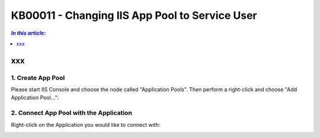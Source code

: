 KB00011 - Changing IIS App Pool to Service User
=============================================================

.. contents:: *In this article:*
  :local:
  :depth: 1

*****************************************
xxx
*****************************************

1. Create App Pool
+++++++++++++++++++++++++++++++
Please start IIS Console and choose the node called "Application Pools". Then perform a right-click and choose "Add Application Pool...":

.. image:: _static/image001.png

.. image:: _static/image003.png

.. image:: _static/image005.png

.. image:: _static/image007.png

.. image:: _static/image009.png

.. image:: _static/image011.png

.. image:: _static/image013.png

.. image:: _static/image015.png

2. Connect App Pool with the Application
++++++++++++++++++++++++++++++++++++++++++++++++
Right-click on the Application you would like to connect with:

.. image:: _static/image017.png

.. image:: _static/image019.png

.. image:: _static/image021.png

.. image:: _static/image023.png



